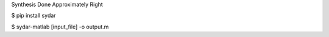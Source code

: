 Synthesis Done Approximately Right

.. code-block:: bash
$ pip install sydar

$ sydar-matlab [input_file] -o output.m
